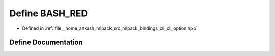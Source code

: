 .. _exhale_define_cli__option_8hpp_1a2b1a18a6c36b8de0798f369f5dc438b8:

Define BASH_RED
===============

- Defined in :ref:`file__home_aakash_mlpack_src_mlpack_bindings_cli_cli_option.hpp`


Define Documentation
--------------------


.. doxygendefine:: BASH_RED
